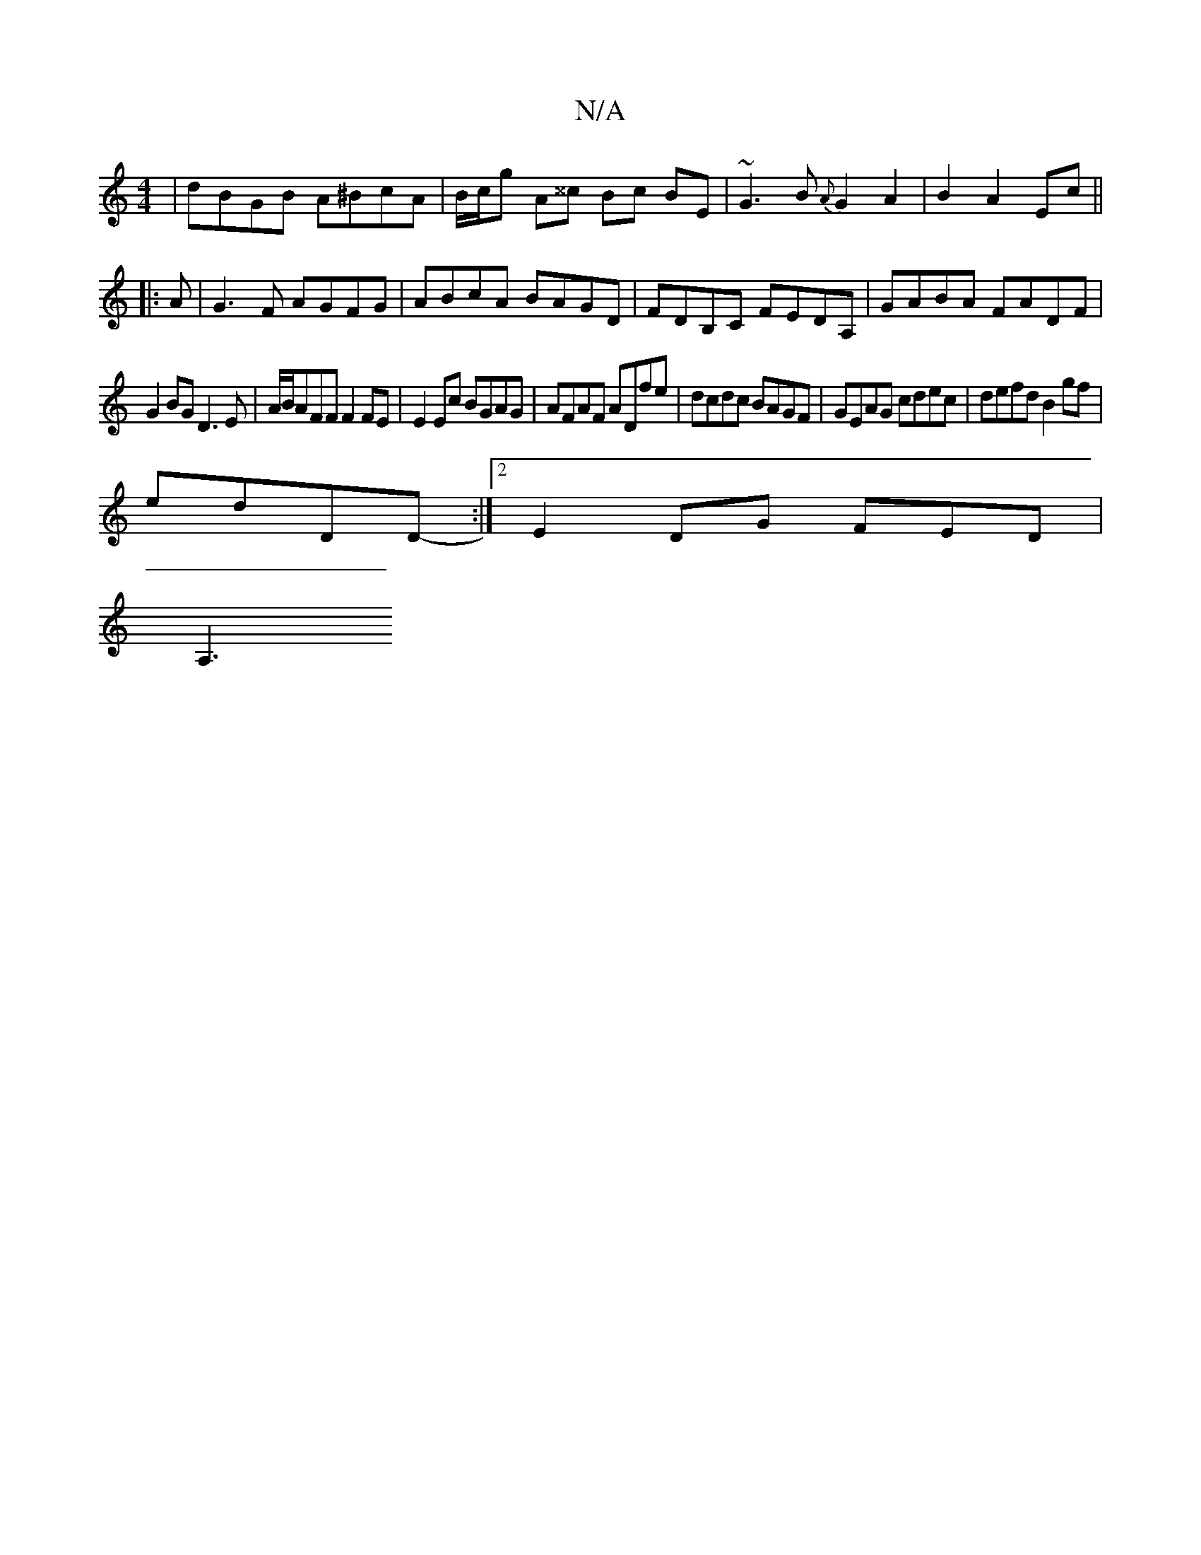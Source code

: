 X:1
T:N/A
M:4/4
R:N/A
K:Cmajor
|dBGB A^BcA|B/c/g A^^c Bc BE|~G3B {A}G2 A2 |B2 A2 Ec||
|:A|G3F AGFG|ABcA BAGD|FDB,C FEDA, | GABA FADF |
G2BG D3E|A/B/AFF F2FE|E2Ec BGAG|AFAF ADfe|dcdc BAGF|GEAG cdec|defd B2gf|
edDD :|2 -E2DG FED|
A,3